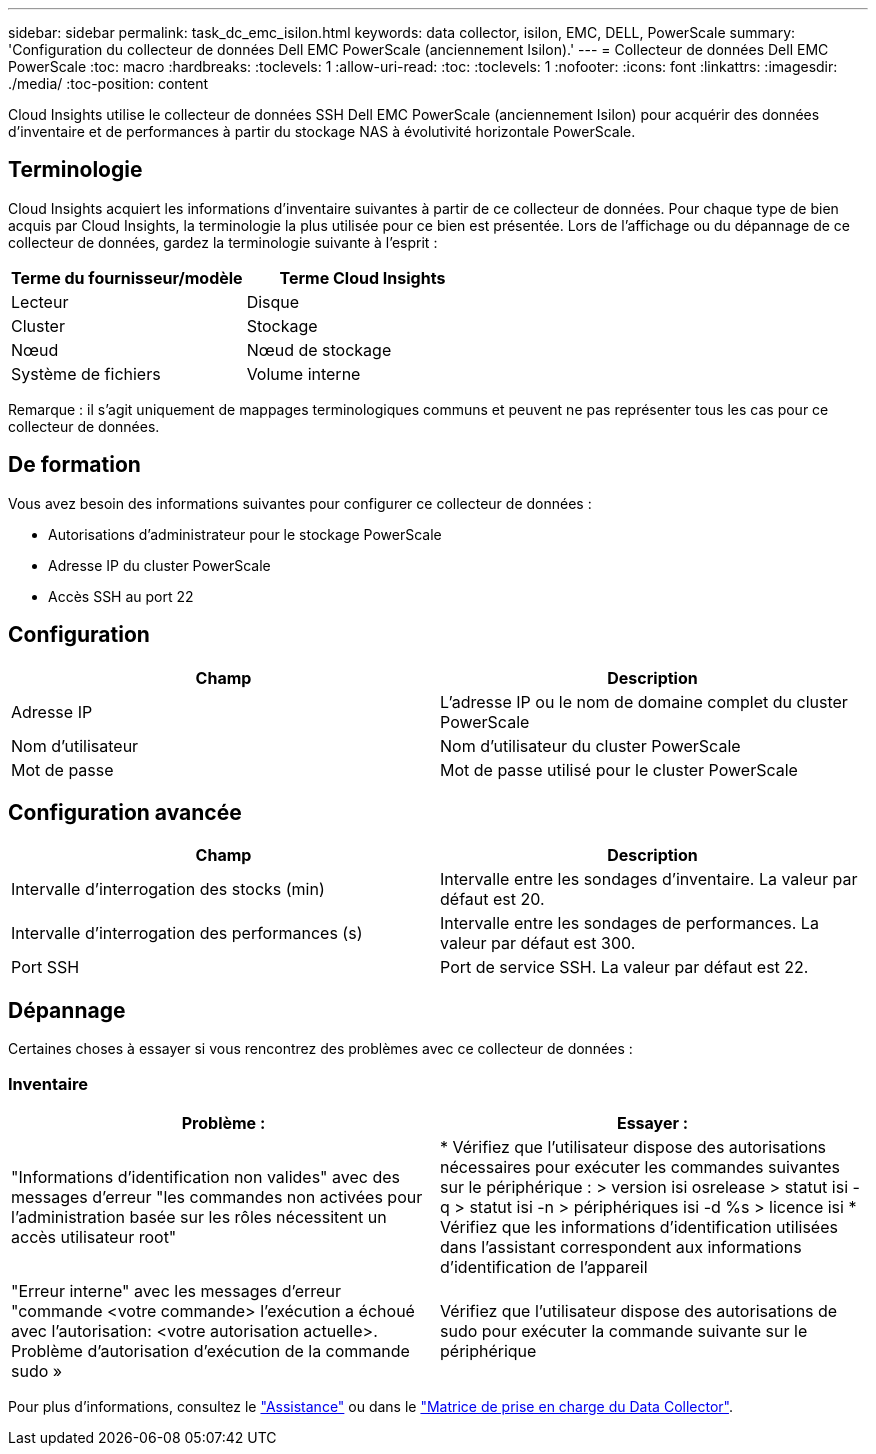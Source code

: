 ---
sidebar: sidebar 
permalink: task_dc_emc_isilon.html 
keywords: data collector, isilon, EMC, DELL, PowerScale 
summary: 'Configuration du collecteur de données Dell EMC PowerScale (anciennement Isilon).' 
---
= Collecteur de données Dell EMC PowerScale
:toc: macro
:hardbreaks:
:toclevels: 1
:allow-uri-read: 
:toc: 
:toclevels: 1
:nofooter: 
:icons: font
:linkattrs: 
:imagesdir: ./media/
:toc-position: content


[role="lead"]
Cloud Insights utilise le collecteur de données SSH Dell EMC PowerScale (anciennement Isilon) pour acquérir des données d'inventaire et de performances à partir du stockage NAS à évolutivité horizontale PowerScale.



== Terminologie

Cloud Insights acquiert les informations d'inventaire suivantes à partir de ce collecteur de données. Pour chaque type de bien acquis par Cloud Insights, la terminologie la plus utilisée pour ce bien est présentée. Lors de l'affichage ou du dépannage de ce collecteur de données, gardez la terminologie suivante à l'esprit :

[cols="2*"]
|===
| Terme du fournisseur/modèle | Terme Cloud Insights 


| Lecteur | Disque 


| Cluster | Stockage 


| Nœud | Nœud de stockage 


| Système de fichiers | Volume interne 
|===
Remarque : il s'agit uniquement de mappages terminologiques communs et peuvent ne pas représenter tous les cas pour ce collecteur de données.



== De formation

Vous avez besoin des informations suivantes pour configurer ce collecteur de données :

* Autorisations d'administrateur pour le stockage PowerScale
* Adresse IP du cluster PowerScale
* Accès SSH au port 22




== Configuration

[cols="2*"]
|===
| Champ | Description 


| Adresse IP | L'adresse IP ou le nom de domaine complet du cluster PowerScale 


| Nom d'utilisateur | Nom d'utilisateur du cluster PowerScale 


| Mot de passe | Mot de passe utilisé pour le cluster PowerScale 
|===


== Configuration avancée

[cols="2*"]
|===
| Champ | Description 


| Intervalle d'interrogation des stocks (min) | Intervalle entre les sondages d'inventaire. La valeur par défaut est 20. 


| Intervalle d'interrogation des performances (s) | Intervalle entre les sondages de performances. La valeur par défaut est 300. 


| Port SSH | Port de service SSH. La valeur par défaut est 22. 
|===


== Dépannage

Certaines choses à essayer si vous rencontrez des problèmes avec ce collecteur de données :



=== Inventaire

[cols="2*"]
|===
| Problème : | Essayer : 


| "Informations d'identification non valides" avec des messages d'erreur "les commandes non activées pour l'administration basée sur les rôles nécessitent un accès utilisateur root" | * Vérifiez que l'utilisateur dispose des autorisations nécessaires pour exécuter les commandes suivantes sur le périphérique : > version isi osrelease > statut isi -q > statut isi -n > périphériques isi -d %s > licence isi * Vérifiez que les informations d'identification utilisées dans l'assistant correspondent aux informations d'identification de l'appareil 


| "Erreur interne" avec les messages d'erreur "commande <votre commande> l'exécution a échoué avec l'autorisation: <votre autorisation actuelle>. Problème d'autorisation d'exécution de la commande sudo » | Vérifiez que l'utilisateur dispose des autorisations de sudo pour exécuter la commande suivante sur le périphérique 
|===
Pour plus d'informations, consultez le link:concept_requesting_support.html["Assistance"] ou dans le link:reference_data_collector_support_matrix.html["Matrice de prise en charge du Data Collector"].
